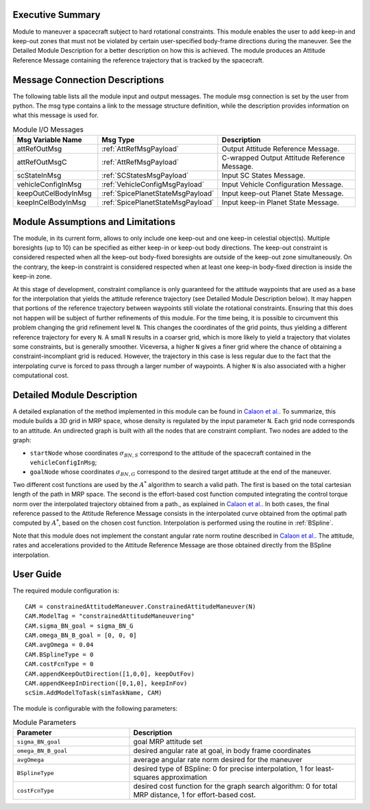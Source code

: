 Executive Summary
-----------------

Module to maneuver a spacecraft subject to hard rotational constraints. This module enables the user to add keep-in and keep-out zones that must not be violated
by certain user-specified body-frame directions during the maneuver. See the Detailed Module Description for a better description on how this is achieved.
The module produces an Attitude Reference Message containing the reference trajectory that is tracked by the spacecraft.


Message Connection Descriptions
-------------------------------
The following table lists all the module input and output messages.  The module msg connection is set by the
user from python.  The msg type contains a link to the message structure definition, while the description
provides information on what this message is used for.

.. list-table:: Module I/O Messages
    :widths: 25 25 50
    :header-rows: 1

    * - Msg Variable Name
      - Msg Type
      - Description
    * - attRefOutMsg
      - :ref:`AttRefMsgPayload`
      - Output Attitude Reference Message.
    * - attRefOutMsgC
      - :ref:`AttRefMsgPayload`
      - C-wrapped Output Attitude Reference Message.
    * - scStateInMsg
      - :ref:`SCStatesMsgPayload`
      - Input SC States Message.
    * - vehicleConfigInMsg
      - :ref:`VehicleConfigMsgPayload`
      - Input Vehicle Configuration Message.
    * - keepOutCelBodyInMsg
      - :ref:`SpicePlanetStateMsgPayload`
      - Input keep-out Planet State Message.
    * - keepInCelBodyInMsg
      - :ref:`SpicePlanetStateMsgPayload`
      - Input keep-in Planet State Message.


Module Assumptions and Limitations
----------------------------------
The module, in its current form, allows to only include one keep-out and one keep-in celestial object(s). Multiple boresights (up to 10) can be specified as either
keep-in or keep-out body directions. The keep-out constraint is considered respected when all the keep-out body-fixed boresights are outside of the keep-out zone
simultaneously. On the contrary, the keep-in constraint is considered respected when at least one keep-in body-fixed direction is inside the keep-in zone.

At this stage of development, constraint compliance is only guaranteed for the attitude waypoints that are used as a base for the interpolation that yields the attitude
reference trajectory (see Detailed Module Description below). It may happen that portions of the reference trajectory between waypoints still violate the rotational
constraints. Ensuring that this does not happen will be subject of further refinements of this module. For the time being, it is possible to circumvent this problem
changing the grid refinement level ``N``. This changes the coordinates of the grid points, thus yielding a different reference trajectory for every ``N``. A small ``N``
results in a coarser grid, which is more likely to yield a trajectory that violates some constraints, but is generally smoother. Viceversa, a higher ``N`` gives a 
finer grid where the chance of obtaining a constraint-incompliant grid is reduced. However, the trajectory in this case is less regular due to the fact that the
interpolating curve is forced to pass through a larger number of waypoints. A higher ``N`` is also associated with a higher computational cost.


Detailed Module Description
---------------------------
A detailed explanation of the method implemented in this module can be found in `Calaon et al. <http://hanspeterschaub.info/Papers/Calaon2021.pdf>`__.
To summarize, this module builds a 3D grid in MRP space, whose density is regulated by the input parameter ``N``. Each grid node corresponds to an attitude. An undirected
graph is built with all the nodes that are constraint compliant. Two nodes are added to the graph:

- ``startNode`` whose coordinates :math:`\sigma_{BN,S}` correspond to the attitude of the spacecraft contained in the ``vehicleConfigInMsg``;
- ``goalNode`` whose coordinates :math:`\sigma_{BN,G}` correspond to the desired target attitude at the end of the maneuver.

Two different cost functions are used by the :math:`A^*` algorithm to search a valid path. The first is based on the total cartesian length of the path in MRP space. 
The second is the effort-based cost function computed integrating the control torque norm over the interpolated trajectory obtained from a path., as explained in
`Calaon et al. <http://hanspeterschaub.info/Papers/Calaon2021.pdf>`__. In both cases, the final reference passed to the Attitude Reference Message 
consists in the interpolated curve obtained from the optimal path computed by :math:`A^*`, based on the chosen cost function. Interpolation is performed using the 
routine in :ref:`BSpline`.

Note that this module does not implement the constant angular rate norm routine described in `Calaon et al. <http://hanspeterschaub.info/Papers/Calaon2021.pdf>`__.
The attitude, rates and accelerations provided to the Attitude Reference Message are those obtained directly from the BSpline interpolation.


User Guide
----------
The required module configuration is::

    CAM = constrainedAttitudeManeuver.ConstrainedAttitudeManeuver(N)
    CAM.ModelTag = "constrainedAttitudeManeuvering"
    CAM.sigma_BN_goal = sigma_BN_G
    CAM.omega_BN_B_goal = [0, 0, 0]
    CAM.avgOmega = 0.04
    CAM.BSplineType = 0
    CAM.costFcnType = 0
    CAM.appendKeepOutDirection([1,0,0], keepOutFov)
    CAM.appendKeepInDirection([0,1,0], keepInFov)
    scSim.AddModelToTask(simTaskName, CAM)
	
The module is configurable with the following parameters:

.. list-table:: Module Parameters
   :widths: 34 66
   :header-rows: 1

   * - Parameter
     - Description
   * - ``sigma_BN_goal``
     - goal MRP attitude set
   * - ``omega_BN_B_goal``
     - desired angular rate at goal, in body frame coordinates
   * - ``avgOmega``
     - average angular rate norm desired for the maneuver
   * - ``BSplineType``
     - desired type of BSpline: 0 for precise interpolation, 1 for least-squares approximation
   * - ``costFcnType``
     - desired cost function for the graph search algorithm: 0 for total MRP distance, 1 for effort-based cost.